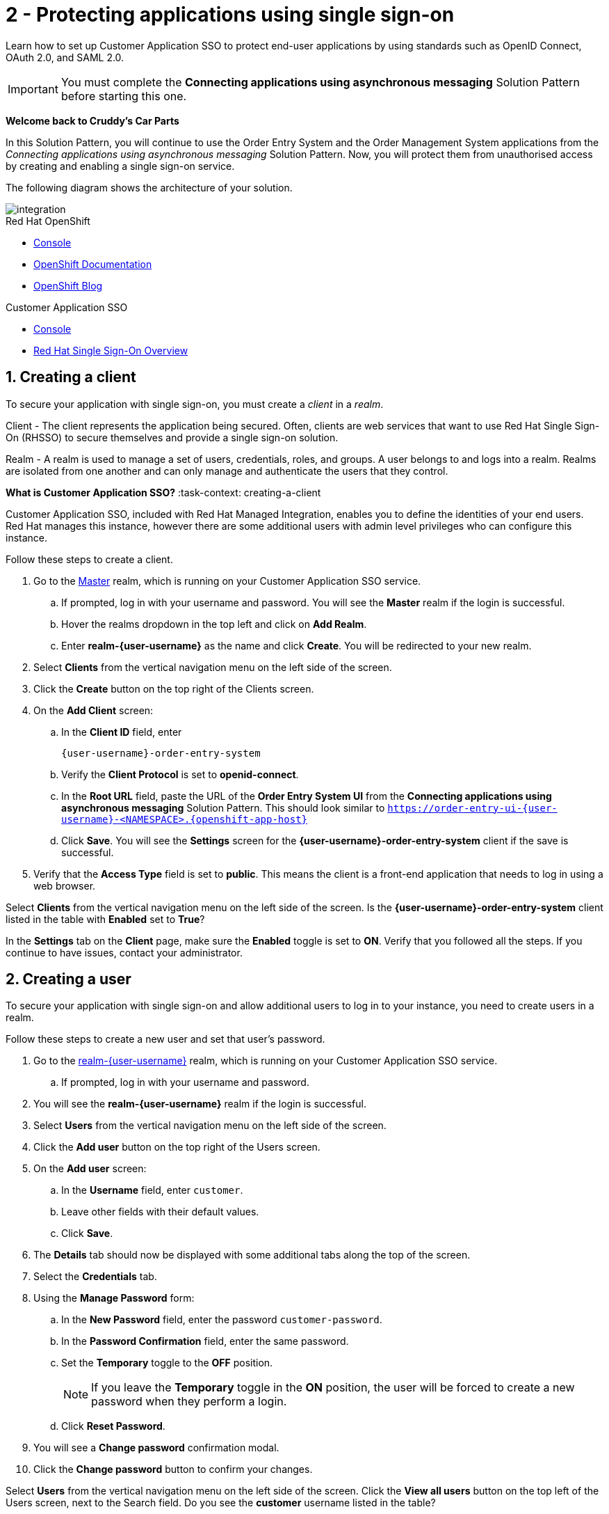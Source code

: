 // update the component versions for each release
:sso-version: 7.3

// URLs
:openshift-console-url: {openshift-host}/dashboards
:sso-adapter-docs-url: https://access.redhat.com/documentation/en-us/red_hat_single_sign-on/{sso-version}/html/securing_applications_and_services_guide/index
:sso-realm-url: {user-sso-url}/auth/admin/master/console
:sso-user-realm-url: {user-sso-url}/auth/admin/master/console/#/realms/realm-{user-username}
//attributes
:title: 2 - Protecting applications using single sign-on
:sp1-title: Connecting applications using asynchronous messaging
:namespace-name: sommevaluexxx
:create-messages-app: Order Entry System
:retrieve-messages-app: Order Management System
:rhmi-sso-name: Managed Integration SSO instance
:customer-sso-name: Customer Application SSO
:client-name: {user-username}-order-entry-system
:realm-name: realm-{user-username}
:realm-display-name: realm-{user-username}
:shared-realm-username: developer
:realm-password: password
:standard-fail-text: Verify that you followed all the steps. If you continue to have issues, contact your administrator.

//id syntax is used here for the custom IDs because that is how the Solution Explorer sorts these within groups
[id='2-protecting-apps-sso',subs=attributes+]
= {title}

// word count that fits best is 15-22, with 20 really being the sweet spot. Character count for that space would be 100-125
Learn how to set up Customer Application SSO to protect end-user applications by using standards such as OpenID Connect, OAuth 2.0, and SAML 2.0.

IMPORTANT: You must complete the *{sp1-title}* Solution Pattern before starting this one.

//If I make this a title, it breaks the layout.
*Welcome back to Cruddy’s Car Parts*

In this Solution Pattern, you will continue to use the {create-messages-app} and the {retrieve-messages-app} applications from the _{sp1-title}_ Solution Pattern.
Now, you will protect them from unauthorised access by creating and enabling a single sign-on service.

The following diagram shows the architecture of your solution.

image::images/arch.png[integration, role="integr8ly-img-responsive"]

[type=walkthroughResource,serviceName=openshift]
.Red Hat OpenShift
****
* link:{openshift-console-url}[Console, window="_blank"]
* link:https://docs.openshift.com/dedicated/4/welcome/index.html/[OpenShift Documentation, window="_blank"]
* link:https://blog.openshift.com/[OpenShift Blog, window="_blank"]
****

[type=walkthroughResource,serviceName=user-rhsso,subs=attributes+]
.Customer Application SSO
****
* link:{sso-realm-url}[Console, window="_blank"]
* link:https://access.redhat.com/products/red-hat-single-sign-on/[Red Hat Single Sign-On Overview, window="_blank"]
****

:sectnums:

[time=7]
== Creating a client

To secure your application with single sign-on, you must create a _client_ in a _realm_.

Client - The client represents the application being secured. Often, clients are web services that want to use Red Hat Single Sign-On (RHSSO) to secure themselves and provide a single sign-on solution.

Realm - A realm is used to manage a set of users, credentials, roles, and groups. A user belongs to and logs into a realm.
Realms are isolated from one another and can only manage and authenticate the users that they control.

****
*What is Customer Application SSO?*
:task-context: creating-a-client

Customer Application SSO, included with Red Hat Managed Integration, enables you to define the identities of your end users.
Red Hat manages this instance, however there are some additional users with admin level privileges who can configure this instance.
****

Follow these steps to create a client.

. Go to the link:{sso-realm-url}[Master, window="_blank", id="creating-a-client-1"] realm, which is running on your {customer-sso-name} service.
.. If prompted, log in with your username and password. You will see the *Master* realm if the login is successful.
.. Hover the realms dropdown in the top left and click on *Add Realm*.
.. Enter *realm-{user-username}* as the name and click *Create*. You will be redirected to your new realm.
. Select *Clients* from the vertical navigation menu on the left side of the screen.
. Click the *Create* button on the top right of the Clients screen.
. On the *Add Client* screen:
.. In the *Client ID* field, enter
+
[subs="attributes+", id="creating_a_client"]
----
{client-name}
----
.. Verify the *Client Protocol* is set to *openid-connect*.
.. In the *Root URL* field, paste the URL of the *{create-messages-app} UI* from the *{sp1-title}* Solution Pattern. This should look similar to `https://order-entry-ui-{user-username}-<NAMESPACE>.{openshift-app-host}`
.. Click *Save*. You will see the *Settings* screen for the *{client-name}* client if the save is successful.
. Verify that the *Access Type* field is set to *public*. This means the client is a front-end application that needs to log in using a web browser.

[type=verification]
Select *Clients* from the vertical navigation menu on the left side of the screen.
Is the *{client-name}* client listed in the table with *Enabled* set to *True*?

[type=verificationFail]
In the *Settings* tab on the *Client* page, make sure the *Enabled* toggle is set to *ON*. {standard-fail-text}

[time=7]
== Creating a user
:task-context: creating-a-user

To secure your application with single sign-on and allow additional users to log in to your instance, you need to create users in a realm.

Follow these steps to create a new user and set that user's password.

. Go to the link:{sso-user-realm-url}[{realm-name}, window="_blank", id="{task-context}-1"] realm, which is running on your {customer-sso-name} service.
.. If prompted, log in with your username and password.
. You will see the *{realm-name}* realm if the login is successful.
. Select *Users* from the vertical navigation menu on the left side of the screen.
. Click the *Add user* button on the top right of the Users screen.
. On the *Add user* screen:
.. In the *Username* field, enter `customer`.
.. Leave other fields with their default values.
.. Click *Save*.
. The *Details* tab should now be displayed with some additional tabs along the top of the screen.
. Select the *Credentials* tab.
. Using the *Manage Password* form:
.. In the *New Password* field, enter the password `customer-password`.
.. In the *Password Confirmation* field, enter the same password.
.. Set the *Temporary* toggle to the *OFF* position.
+
NOTE: If you leave the *Temporary* toggle in the *ON* position, the user will be forced to create a new password when they perform a login.
.. Click *Reset Password*.
. You will see a *Change password* confirmation modal.
. Click the *Change password* button to confirm your changes.

[type=verification]
Select *Users* from the vertical navigation menu on the left side of the screen. Click the *View all users* button on the top left of the Users screen, next to the Search field.
Do you see the *customer* username listed in the table?

[type=verificationFail]
{standard-fail-text}

[time=15]
== Enabling SSO in the Order Entry System
:task-context: enabling-sso

=== Obtaining the SSO configuration

To secure an application with SSO a *Client Adapter* is required.
Various platforms are supported with *Client Adapters*:

* Spring Boot
* Node.js
* JBoss EAP
* Fuse
* JavaScript (client-side)
* Servlet Filter

{blank}

The *{create-messages-app}* is run from a Node.js server, so the Node.js
`keycloak-connect` adapter is included in the code. The following steps will
demonstrate how to include a configuration and enable the adapter.


. Go to link:{sso-user-realm-url}[SSO Realm, window="_blank", id="enabling-sso-1"].
. If prompted, log in with your username and password.
. Select *Clients* from the side menu.
. Click the `{client-name}` client that was created earlier.
. Choose the *Installation* tab.
. Select *Keycloak OIDC JSON* for *Format Option*.
. Click the *Download* button to download this as a _keycloak.json_ file.

=== Creating a SSO Config Map Entry

. Login to the link:{openshift-console-url}[OpenShift Console, window="_blank", id="enabling-sso-2"].
. Select the project that contains the pods from *{sp1-title}*.
. Select *Workloads > Config Maps*.
. Click the *Create Config Map*  button.
. You will see an editor with the yaml representation for your Config Map.
.. Enter `order-entry-keycloak-config` in the *metadata.name* field.
.. Remove all the lines below *data*.
.. Add a line `KEYCLOAK_CONFIG: |` under *data*. Make sure it is indented with one tab.
+
NOTE: the pipe symbol (`|`) allows for multiline input, see link:https://yaml.org/spec/1.2/spec.html#id2795688[the yaml spec, id="enabling-sso-3"] for more details.

.. Paste the contents of the _keycloak.json_ file in the next line. Make sure all lines are indented with two tabs.
. Click the *Create* button.

=== Applying the SSO Config Map

. Log in to the link:{openshift-console-url}[OpenShift Console, window="_blank", id="enabling-sso-4"].
. Select the project that contains the pods from *{sp1-title}*.
. Select *Workloads > Deployment Configs*.
. Select the *rhmi-lab-nodejs-order-frontend* item from the *Deployment Configs* list.
. Select the *Environment* tab.
.. Under *All values from existing config maps or secrets (envFrom)* click on the *Config Map/Secret* dropdown.
.. Select *order-entry-keycloak-config* from the list and click *Save*.
. Select *Deployment Configs* on the left and wait for the *rhmi-lab-nodejs-order-frontend* deployment to finish.
. Select *Network > Routes* on the left and find the *order-entry-ui* route.
. Open the URL listed beside the *order-entry-ui* route in either a private browser session, or a different browser to view the *{create-messages-app}* UI.
+
NOTE: Use a private session or different browser to avoid conflict with your old sessions.

. A login screen with the title *{realm-name}* is displayed.
. Enter `customer` in the *Username or email* field.
. Enter `customer-password` in the *Password* field.
. Click the *Log In* button.

[type=verification]
The login should be successful. Is the *{create-messages-app}* web application displayed?

[type=verificationFail]
If a login page is not presented try opening the *{create-messages-app}* in a private browsing session or different browser. {standard-fail-text}

[type=taskResource]
.Task Resources
****
* link:{sso-adapter-docs-url}[Securing Applications and Services with SSO, window="_blank"]
****
